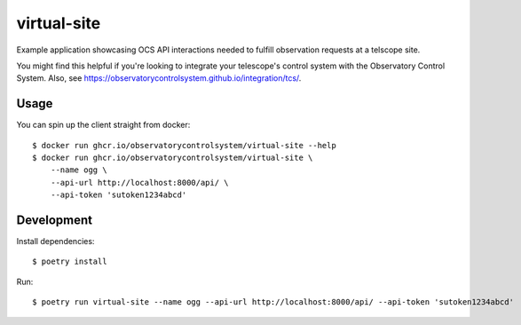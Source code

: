 virtual-site
####

Example application showcasing OCS API interactions needed to fulfill
observation requests at a telscope site.

You might find this helpful if you're looking to integrate your telescope's
control system with the Observatory Control System. Also, see
https://observatorycontrolsystem.github.io/integration/tcs/.

Usage
----

You can spin up the client straight from docker::

  $ docker run ghcr.io/observatorycontrolsystem/virtual-site --help
  $ docker run ghcr.io/observatorycontrolsystem/virtual-site \
      --name ogg \
      --api-url http://localhost:8000/api/ \
      --api-token 'sutoken1234abcd'

Development
----

Install dependencies::

  $ poetry install

Run::

  $ poetry run virtual-site --name ogg --api-url http://localhost:8000/api/ --api-token 'sutoken1234abcd'

